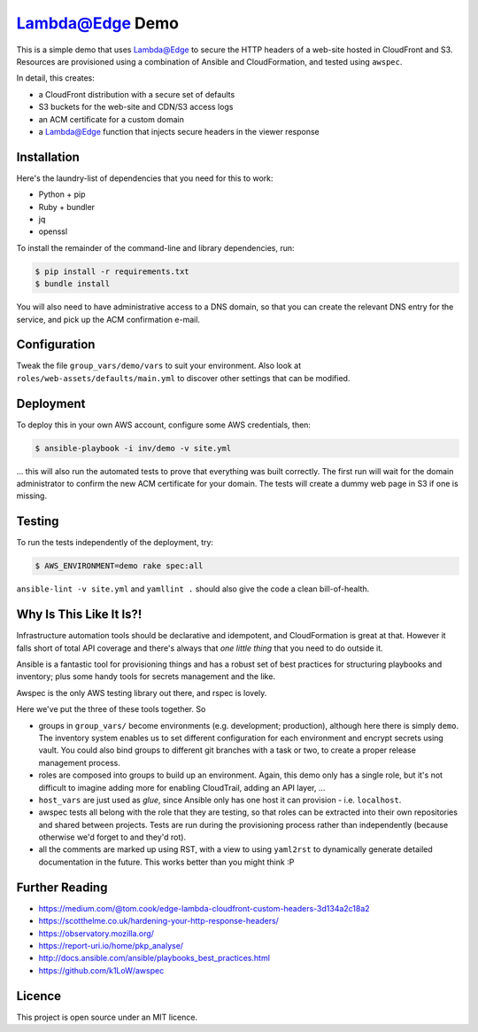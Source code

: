 Lambda@Edge Demo
================

This is a simple demo that uses Lambda@Edge to secure the HTTP headers of a
web-site hosted in CloudFront and S3. Resources are provisioned using a
combination of Ansible and CloudFormation, and tested using ``awspec``.

In detail, this creates:

* a CloudFront distribution with a secure set of defaults
* S3 buckets for the web-site and CDN/S3 access logs
* an ACM certificate for a custom domain
* a Lambda@Edge function that injects secure headers in the viewer response


Installation
------------

Here's the laundry-list of dependencies that you need for this to work:

* Python + pip
* Ruby + bundler
* jq
* openssl

To install the remainder of the command-line and library dependencies, run:

.. code-block:: bash

    $ pip install -r requirements.txt
    $ bundle install

You will also need to have administrative access to a DNS domain, so that you
can create the relevant DNS entry for the service, and pick up the ACM
confirmation e-mail.


Configuration
-------------

Tweak the file ``group_vars/demo/vars`` to suit your environment. Also look at
``roles/web-assets/defaults/main.yml`` to discover other settings that can be
modified.


Deployment
----------

To deploy this in your own AWS account, configure some AWS credentials, then:

.. code-block:: bash

    $ ansible-playbook -i inv/demo -v site.yml

... this will also run the automated tests to prove that everything was built
correctly. The first run will wait for the domain administrator to confirm the
new ACM certificate for your domain. The tests will create a dummy web page in
S3 if one is missing.


Testing
-------

To run the tests independently of the deployment, try:

.. code-block:: bash

    $ AWS_ENVIRONMENT=demo rake spec:all

``ansible-lint -v site.yml`` and ``yamllint .`` should also give the code a
clean bill-of-health.


Why Is This Like It Is?!
------------------------

Infrastructure automation tools should be declarative and idempotent, and
CloudFormation is great at that. However it falls short of total API coverage
and there's always that *one little thing* that you need to do outside it.

Ansible is a fantastic tool for provisioning things and has a robust set of
best practices for structuring playbooks and inventory; plus some handy tools
for secrets management and the like.

Awspec is the only AWS testing library out there, and rspec is lovely.

Here we've put the three of these tools together. So

* groups in ``group_vars/`` become environments (e.g. development; production),
  although here there is simply ``demo``. The inventory system enables us to
  set different configuration for each environment and encrypt secrets using
  vault. You could also bind groups to different git branches with a task or
  two, to create a proper release management process.

* roles are composed into groups to build up an environment. Again, this demo
  only has a single role, but it's not difficult to imagine adding more for
  enabling CloudTrail, adding an API layer, ...

* ``host_vars`` are just used as *glue*, since Ansible only has one host it
  can provision - i.e. ``localhost``.

* awspec tests all belong with the role that they are testing, so that roles
  can be extracted into their own repositories and shared between projects.
  Tests are run during the provisioning process rather than independently
  (because otherwise we'd forget to and they'd rot).

* all the comments are marked up using RST, with a view to using ``yaml2rst``
  to dynamically generate detailed documentation in the future. This works
  better than you might think :P


Further Reading
---------------

* https://medium.com/@tom.cook/edge-lambda-cloudfront-custom-headers-3d134a2c18a2
* https://scotthelme.co.uk/hardening-your-http-response-headers/
* https://observatory.mozilla.org/
* https://report-uri.io/home/pkp_analyse/
* http://docs.ansible.com/ansible/playbooks_best_practices.html
* https://github.com/k1LoW/awspec


Licence
-------

This project is open source under an MIT licence.
